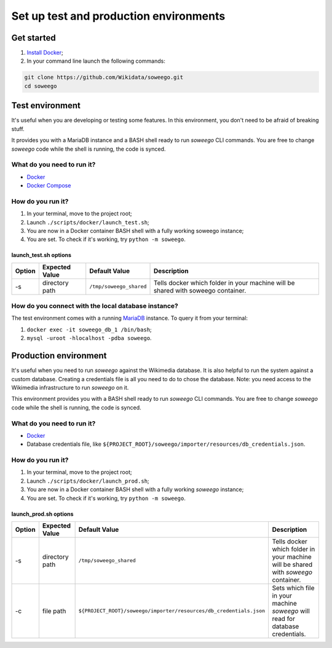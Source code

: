 Set up test and production environments
=======================================

Get started
-----------

1. `Install Docker <https://www.docker.com/get-started>`__;
2. In your command line launch the following commands:

.. code:: bash

   git clone https://github.com/Wikidata/soweego.git
   cd soweego

Test environment
----------------

It's useful when you are developing or testing some features. In this
environment, you don't need to be afraid of breaking stuff.

It provides you with a MariaDB instance and a BASH shell ready to run
*soweego* CLI commands. You are free to change *soweego* code while the
shell is running, the code is synced.

What do you need to run it?
~~~~~~~~~~~~~~~~~~~~~~~~~~~

-  `Docker <https://www.docker.com/get-started>`__
-  `Docker Compose <https://docs.docker.com/compose/install/>`__

How do you run it?
~~~~~~~~~~~~~~~~~~

1. In your terminal, move to the project root;
2. Launch ``./scripts/docker/launch_test.sh``;
3. You are now in a Docker container BASH shell with a fully working
   soweego instance;
4. You are set. To check if it's working, try ``python -m soweego``.

.. _launch_testsh-options:

launch_test.sh options
^^^^^^^^^^^^^^^^^^^^^^

========== ================== ======================= ================================================================================
**Option** **Expected Value** **Default Value**       **Description**
========== ================== ======================= ================================================================================
-s         directory path     ``/tmp/soweego_shared`` Tells docker which folder in your machine will be shared with soweego container.
========== ================== ======================= ================================================================================

How do you connect with the local database instance?
~~~~~~~~~~~~~~~~~~~~~~~~~~~~~~~~~~~~~~~~~~~~~~~~~~~~

The test environment comes with a running
`MariaDB <https://mariadb.com/>`__ instance. To query it from your
terminal:

1. ``docker exec -it soweego_db_1 /bin/bash``;
2. ``mysql -uroot -hlocalhost -pdba soweego``.

Production environment
----------------------

It's useful when you need to run *soweego* against the Wikimedia
database. It is also helpful to run the system against a custom
database. Creating a credentials file is all you need to do to chose the
database. Note: you need access to the Wikimedia infrastructure to run
*soweego* on it.

This environment provides you with a BASH shell ready to run *soweego*
CLI commands. You are free to change *soweego* code while the shell is
running, the code is synced.

.. _what-do-you-need-to-run-it-1:

What do you need to run it?
~~~~~~~~~~~~~~~~~~~~~~~~~~~

-  `Docker <https://www.docker.com/get-started>`__
-  Database credentials file, like
   ``${PROJECT_ROOT}/soweego/importer/resources/db_credentials.json``.

.. _how-do-you-run-it-1:

How do you run it?
~~~~~~~~~~~~~~~~~~

1. In your terminal, move to the project root;
2. Launch ``./scripts/docker/launch_prod.sh``;
3. You are now in a Docker container BASH shell with a fully working
   *soweego* instance;
4. You are set. To check if it's working, try ``python -m soweego``.

.. _launch_prodsh-options:

launch_prod.sh options
^^^^^^^^^^^^^^^^^^^^^^

========== ================== ================================================================== ==================================================================================
**Option** **Expected Value** **Default Value**                                                  **Description**
========== ================== ================================================================== ==================================================================================
-s         directory path     ``/tmp/soweego_shared``                                            Tells docker which folder in your machine will be shared with *soweego* container.
-c         file path          ``${PROJECT_ROOT}/soweego/importer/resources/db_credentials.json`` Sets which file in your machine *soweego* will read for database credentials.
========== ================== ================================================================== ==================================================================================
